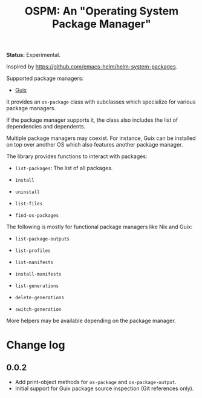 #+TITLE: OSPM: An "Operating System Package Manager"

*Status:* Experimental.

Inspired by https://github.com/emacs-helm/helm-system-packages.

Supported package managers:

- [[https://guix.gnu.org][Guix]]

It provides an =os-package= class with subclasses which specialize for various
package managers.

If the package manager supports it, the class also includes the list of
dependencies and dependents.

Multiple package managers may coexist.  For instance, Guix can be installed on
top over another OS which also features another package manager.

The library provides functions to interact with packages:

- =list-packages=: The list of all packages.

- =install=

- =uninstall=

- =list-files=

- =find-os-packages=

The following is mostly for functional package managers like Nix and Guix:

- =list-package-outputs=

- =list-profiles=

- =list-manifests=

- =install-manifests=

- =list-generations=

- =delete-generations=

- =switch-generation=

More helpers may be available depending on the package manager.

* Change log

** 0.0.2

- Add print-object methods for =os-package= and =os-package-output=.
- Initial support for Guix package source inspection (Git references only).
